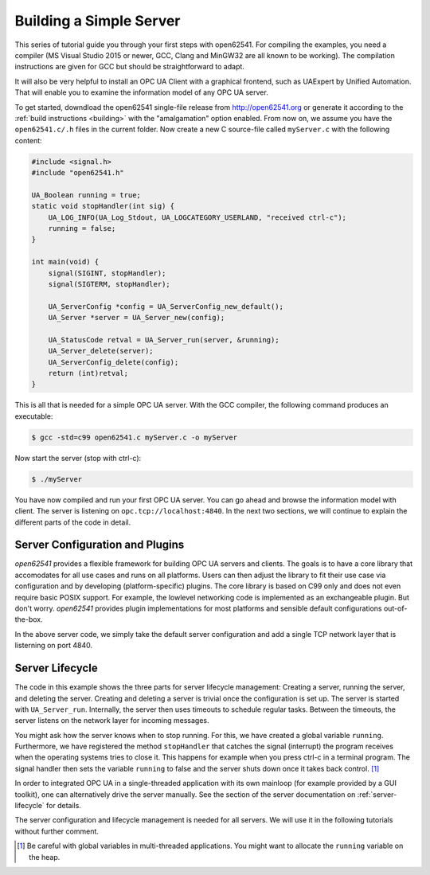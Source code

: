 Building a Simple Server
------------------------

This series of tutorial guide you through your first steps with open62541.
For compiling the examples, you need a compiler (MS Visual Studio 2015 or
newer, GCC, Clang and MinGW32 are all known to be working). The compilation
instructions are given for GCC but should be straightforward to adapt.

It will also be very helpful to install an OPC UA Client with a graphical
frontend, such as UAExpert by Unified Automation. That will enable you to
examine the information model of any OPC UA server.

To get started, downdload the open62541 single-file release from
http://open62541.org or generate it according to the :ref:`build instructions
<building>` with the "amalgamation" option enabled. From now on, we assume
you have the ``open62541.c/.h`` files in the current folder. Now create a new
C source-file called ``myServer.c`` with the following content:

.. code-block:: c

   
   #include <signal.h>
   #include "open62541.h"
   
   UA_Boolean running = true;
   static void stopHandler(int sig) {
       UA_LOG_INFO(UA_Log_Stdout, UA_LOGCATEGORY_USERLAND, "received ctrl-c");
       running = false;
   }
   
   int main(void) {
       signal(SIGINT, stopHandler);
       signal(SIGTERM, stopHandler);
   
       UA_ServerConfig *config = UA_ServerConfig_new_default();
       UA_Server *server = UA_Server_new(config);
   
       UA_StatusCode retval = UA_Server_run(server, &running);
       UA_Server_delete(server);
       UA_ServerConfig_delete(config);
       return (int)retval;
   }
   
This is all that is needed for a simple OPC UA server. With the GCC compiler,
the following command produces an executable:

.. code-block:: bash

   $ gcc -std=c99 open62541.c myServer.c -o myServer

Now start the server (stop with ctrl-c):

.. code-block:: bash

   $ ./myServer

You have now compiled and run your first OPC UA server. You can go ahead and
browse the information model with client. The server is listening on
``opc.tcp://localhost:4840``. In the next two sections, we will continue to
explain the different parts of the code in detail.

Server Configuration and Plugins
^^^^^^^^^^^^^^^^^^^^^^^^^^^^^^^^

*open62541* provides a flexible framework for building OPC UA servers and
clients. The goals is to have a core library that accomodates for all use
cases and runs on all platforms. Users can then adjust the library to fit
their use case via configuration and by developing (platform-specific)
plugins. The core library is based on C99 only and does not even require
basic POSIX support. For example, the lowlevel networking code is implemented
as an exchangeable plugin. But don't worry. *open62541* provides plugin
implementations for most platforms and sensible default configurations
out-of-the-box.

In the above server code, we simply take the default server configuration and
add a single TCP network layer that is listerning on port 4840.

Server Lifecycle
^^^^^^^^^^^^^^^^
The code in this example shows the three parts for server lifecycle
management: Creating a server, running the server, and deleting the server.
Creating and deleting a server is trivial once the configuration is set up.
The server is started with ``UA_Server_run``. Internally, the server then
uses timeouts to schedule regular tasks. Between the timeouts, the server
listens on the network layer for incoming messages.

You might ask how the server knows when to stop running. For this, we have
created a global variable ``running``. Furthermore, we have registered the
method ``stopHandler`` that catches the signal (interrupt) the program
receives when the operating systems tries to close it. This happens for
example when you press ctrl-c in a terminal program. The signal handler then
sets the variable ``running`` to false and the server shuts down once it
takes back control. [#f1]_

In order to integrated OPC UA in a single-threaded application with its own
mainloop (for example provided by a GUI toolkit), one can alternatively drive
the server manually. See the section of the server documentation on
:ref:`server-lifecycle` for details.

The server configuration and lifecycle management is needed for all servers.
We will use it in the following tutorials without further comment.

.. [#f1] Be careful with global variables in multi-threaded applications. You
         might want to allocate the ``running`` variable on the heap.
